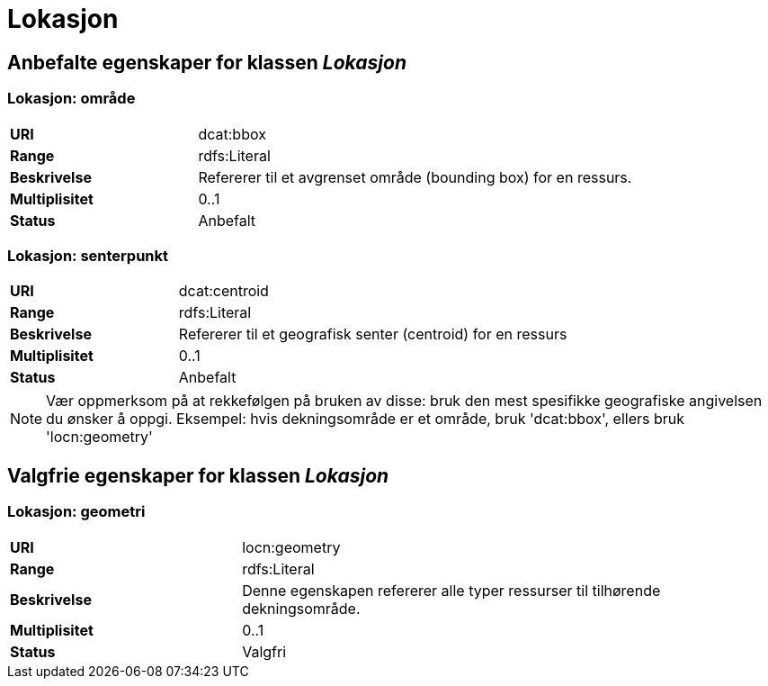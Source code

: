 = Lokasjon [[lokasjon]]

== Anbefalte egenskaper for klassen _Lokasjon_

=== Lokasjon: område
[cols="30s,70d"]
|===
|URI| dcat:bbox
|Range| rdfs:Literal
|Beskrivelse| Refererer til et avgrenset område (bounding box) for en ressurs.
|Multiplisitet| 0..1
|Status| Anbefalt
|===

=== Lokasjon: senterpunkt

[cols="30s,70d"]
|===
|URI| dcat:centroid
|Range| rdfs:Literal
|Beskrivelse| Refererer til et geografisk senter (centroid) for en ressurs
|Multiplisitet| 0..1
|Status| Anbefalt
|===

NOTE: Vær oppmerksom på at rekkefølgen på bruken av disse: bruk den mest spesifikke geografiske angivelsen du ønsker å oppgi. Eksempel: hvis dekningsområde er et område, bruk 'dcat:bbox', ellers bruk 'locn:geometry'

== Valgfrie egenskaper for klassen _Lokasjon_

=== Lokasjon: geometri

[cols="30s,70d"]
|===
|URI| locn:geometry
|Range| rdfs:Literal
|Beskrivelse| Denne egenskapen refererer alle typer ressurser til tilhørende dekningsområde.
|Multiplisitet| 0..1
|Status| Valgfri
|===
